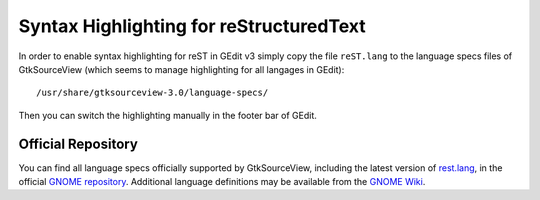 Syntax Highlighting for reStructuredText
========================================

In order to enable syntax highlighting for reST in GEdit v3 simply copy the file
``reST.lang`` to the language specs files of GtkSourceView (which seems to manage
highlighting for all langages in GEdit)::

    /usr/share/gtksourceview-3.0/language-specs/

Then you can switch the highlighting manually in the footer bar of GEdit.

Official Repository
-------------------

You can find all language specs officially supported by GtkSourceView, including
the latest version of `rest.lang`_, in the official `GNOME repository`_.
Additional language definitions may be available from the `GNOME Wiki`_.

.. _`rest.lang`: https://git.gnome.org/browse/gtksourceview/tree/data/language-specs/rst.lang
.. _`GNOME repository`: https://git.gnome.org/browse/gtksourceview/tree/data/language-specs/
.. _`GNOME Wiki`: https://wiki.gnome.org/Projects/GtkSourceView/LanguageDefinitions
